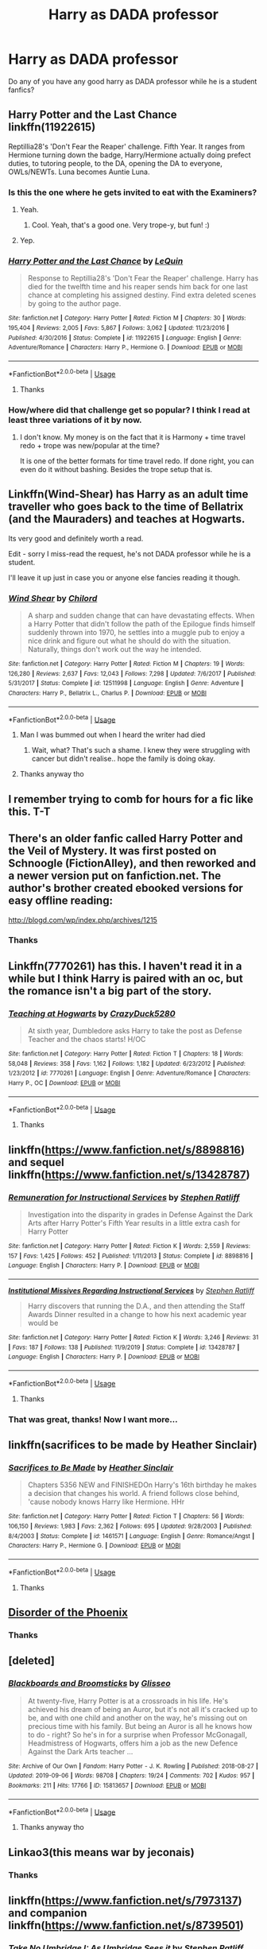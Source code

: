 #+TITLE: Harry as DADA professor

* Harry as DADA professor
:PROPERTIES:
:Author: MrMakoChan
:Score: 153
:DateUnix: 1584201008.0
:DateShort: 2020-Mar-14
:FlairText: Request
:END:
Do any of you have any good harry as DADA professor while he is a student fanfics?


** *Harry Potter and the Last Chance* linkffn(11922615)

Reptillia28's 'Don't Fear the Reaper' challenge. Fifth Year. It ranges from Hermione turning down the badge, Harry/Hermione actually doing prefect duties, to tutoring people, to the DA, opening the DA to everyone, OWLs/NEWTs. Luna becomes Auntie Luna.
:PROPERTIES:
:Author: Nyanmaru_San
:Score: 39
:DateUnix: 1584206049.0
:DateShort: 2020-Mar-14
:END:

*** Is this the one where he gets invited to eat with the Examiners?
:PROPERTIES:
:Author: Avalon1632
:Score: 8
:DateUnix: 1584209680.0
:DateShort: 2020-Mar-14
:END:

**** Yeah.
:PROPERTIES:
:Author: HHrPie
:Score: 7
:DateUnix: 1584210034.0
:DateShort: 2020-Mar-14
:END:

***** Cool. Yeah, that's a good one. Very trope-y, but fun! :)
:PROPERTIES:
:Author: Avalon1632
:Score: 4
:DateUnix: 1584210131.0
:DateShort: 2020-Mar-14
:END:


**** Yep.
:PROPERTIES:
:Author: Nyanmaru_San
:Score: 2
:DateUnix: 1584211161.0
:DateShort: 2020-Mar-14
:END:


*** [[https://www.fanfiction.net/s/11922615/1/][*/Harry Potter and the Last Chance/*]] by [[https://www.fanfiction.net/u/1634726/LeQuin][/LeQuin/]]

#+begin_quote
  Response to Reptillia28's 'Don't Fear the Reaper' challenge. Harry has died for the twelfth time and his reaper sends him back for one last chance at completing his assigned destiny. Find extra deleted scenes by going to the author page.
#+end_quote

^{/Site/:} ^{fanfiction.net} ^{*|*} ^{/Category/:} ^{Harry} ^{Potter} ^{*|*} ^{/Rated/:} ^{Fiction} ^{M} ^{*|*} ^{/Chapters/:} ^{30} ^{*|*} ^{/Words/:} ^{195,404} ^{*|*} ^{/Reviews/:} ^{2,005} ^{*|*} ^{/Favs/:} ^{5,867} ^{*|*} ^{/Follows/:} ^{3,062} ^{*|*} ^{/Updated/:} ^{11/23/2016} ^{*|*} ^{/Published/:} ^{4/30/2016} ^{*|*} ^{/Status/:} ^{Complete} ^{*|*} ^{/id/:} ^{11922615} ^{*|*} ^{/Language/:} ^{English} ^{*|*} ^{/Genre/:} ^{Adventure/Romance} ^{*|*} ^{/Characters/:} ^{Harry} ^{P.,} ^{Hermione} ^{G.} ^{*|*} ^{/Download/:} ^{[[http://www.ff2ebook.com/old/ffn-bot/index.php?id=11922615&source=ff&filetype=epub][EPUB]]} ^{or} ^{[[http://www.ff2ebook.com/old/ffn-bot/index.php?id=11922615&source=ff&filetype=mobi][MOBI]]}

--------------

*FanfictionBot*^{2.0.0-beta} | [[https://github.com/tusing/reddit-ffn-bot/wiki/Usage][Usage]]
:PROPERTIES:
:Author: FanfictionBot
:Score: 7
:DateUnix: 1584206061.0
:DateShort: 2020-Mar-14
:END:

**** Thanks
:PROPERTIES:
:Author: MrMakoChan
:Score: 4
:DateUnix: 1584206342.0
:DateShort: 2020-Mar-14
:END:


*** How/where did that challenge get so popular? I think I read at least three variations of it by now.
:PROPERTIES:
:Score: 3
:DateUnix: 1584368924.0
:DateShort: 2020-Mar-16
:END:

**** I don't know. My money is on the fact that it is Harmony + time travel redo + trope was new/popular at the time?

It is one of the better formats for time travel redo. If done right, you can even do it without bashing. Besides the trope setup that is.
:PROPERTIES:
:Author: Nyanmaru_San
:Score: 5
:DateUnix: 1584371400.0
:DateShort: 2020-Mar-16
:END:


** Linkffn(Wind-Shear) has Harry as an adult time traveller who goes back to the time of Bellatrix (and the Mauraders) and teaches at Hogwarts.

Its very good and definitely worth a read.

Edit - sorry I miss-read the request, he's not DADA professor while he is a student.

I'll leave it up just in case you or anyone else fancies reading it though.
:PROPERTIES:
:Score: 22
:DateUnix: 1584209471.0
:DateShort: 2020-Mar-14
:END:

*** [[https://www.fanfiction.net/s/12511998/1/][*/Wind Shear/*]] by [[https://www.fanfiction.net/u/67673/Chilord][/Chilord/]]

#+begin_quote
  A sharp and sudden change that can have devastating effects. When a Harry Potter that didn't follow the path of the Epilogue finds himself suddenly thrown into 1970, he settles into a muggle pub to enjoy a nice drink and figure out what he should do with the situation. Naturally, things don't work out the way he intended.
#+end_quote

^{/Site/:} ^{fanfiction.net} ^{*|*} ^{/Category/:} ^{Harry} ^{Potter} ^{*|*} ^{/Rated/:} ^{Fiction} ^{M} ^{*|*} ^{/Chapters/:} ^{19} ^{*|*} ^{/Words/:} ^{126,280} ^{*|*} ^{/Reviews/:} ^{2,637} ^{*|*} ^{/Favs/:} ^{12,043} ^{*|*} ^{/Follows/:} ^{7,298} ^{*|*} ^{/Updated/:} ^{7/6/2017} ^{*|*} ^{/Published/:} ^{5/31/2017} ^{*|*} ^{/Status/:} ^{Complete} ^{*|*} ^{/id/:} ^{12511998} ^{*|*} ^{/Language/:} ^{English} ^{*|*} ^{/Genre/:} ^{Adventure} ^{*|*} ^{/Characters/:} ^{Harry} ^{P.,} ^{Bellatrix} ^{L.,} ^{Charlus} ^{P.} ^{*|*} ^{/Download/:} ^{[[http://www.ff2ebook.com/old/ffn-bot/index.php?id=12511998&source=ff&filetype=epub][EPUB]]} ^{or} ^{[[http://www.ff2ebook.com/old/ffn-bot/index.php?id=12511998&source=ff&filetype=mobi][MOBI]]}

--------------

*FanfictionBot*^{2.0.0-beta} | [[https://github.com/tusing/reddit-ffn-bot/wiki/Usage][Usage]]
:PROPERTIES:
:Author: FanfictionBot
:Score: 9
:DateUnix: 1584209482.0
:DateShort: 2020-Mar-14
:END:

**** Man I was bummed out when I heard the writer had died
:PROPERTIES:
:Author: HysMajesty116
:Score: 7
:DateUnix: 1584217280.0
:DateShort: 2020-Mar-14
:END:

***** Wait, what? That's such a shame. I knew they were struggling with cancer but didn't realise.. hope the family is doing okay.
:PROPERTIES:
:Author: DarthGhengis
:Score: 11
:DateUnix: 1584262184.0
:DateShort: 2020-Mar-15
:END:


**** Thanks anyway tho
:PROPERTIES:
:Author: MrMakoChan
:Score: 5
:DateUnix: 1584210005.0
:DateShort: 2020-Mar-14
:END:


** I remember trying to comb for hours for a fic like this. T-T
:PROPERTIES:
:Author: Katelyn_R_Us
:Score: 6
:DateUnix: 1584223887.0
:DateShort: 2020-Mar-15
:END:


** There's an older fanfic called Harry Potter and the Veil of Mystery. It was first posted on Schnoogle (FictionAlley), and then reworked and a newer version put on fanfiction.net. The author's brother created ebooked versions for easy offline reading:

[[http://blogd.com/wp/index.php/archives/1215]]
:PROPERTIES:
:Author: alvarkresh
:Score: 4
:DateUnix: 1584217366.0
:DateShort: 2020-Mar-14
:END:

*** Thanks
:PROPERTIES:
:Author: MrMakoChan
:Score: 2
:DateUnix: 1584217441.0
:DateShort: 2020-Mar-14
:END:


** Linkffn(7770261) has this. I haven't read it in a while but I think Harry is paired with an oc, but the romance isn't a big part of the story.
:PROPERTIES:
:Author: kitkat8184
:Score: 3
:DateUnix: 1584244238.0
:DateShort: 2020-Mar-15
:END:

*** [[https://www.fanfiction.net/s/7770261/1/][*/Teaching at Hogwarts/*]] by [[https://www.fanfiction.net/u/1548014/CrazyDuck5280][/CrazyDuck5280/]]

#+begin_quote
  At sixth year, Dumbledore asks Harry to take the post as Defense Teacher and the chaos starts! H/OC
#+end_quote

^{/Site/:} ^{fanfiction.net} ^{*|*} ^{/Category/:} ^{Harry} ^{Potter} ^{*|*} ^{/Rated/:} ^{Fiction} ^{T} ^{*|*} ^{/Chapters/:} ^{18} ^{*|*} ^{/Words/:} ^{58,048} ^{*|*} ^{/Reviews/:} ^{358} ^{*|*} ^{/Favs/:} ^{1,162} ^{*|*} ^{/Follows/:} ^{1,182} ^{*|*} ^{/Updated/:} ^{6/23/2012} ^{*|*} ^{/Published/:} ^{1/23/2012} ^{*|*} ^{/id/:} ^{7770261} ^{*|*} ^{/Language/:} ^{English} ^{*|*} ^{/Genre/:} ^{Adventure/Romance} ^{*|*} ^{/Characters/:} ^{Harry} ^{P.,} ^{OC} ^{*|*} ^{/Download/:} ^{[[http://www.ff2ebook.com/old/ffn-bot/index.php?id=7770261&source=ff&filetype=epub][EPUB]]} ^{or} ^{[[http://www.ff2ebook.com/old/ffn-bot/index.php?id=7770261&source=ff&filetype=mobi][MOBI]]}

--------------

*FanfictionBot*^{2.0.0-beta} | [[https://github.com/tusing/reddit-ffn-bot/wiki/Usage][Usage]]
:PROPERTIES:
:Author: FanfictionBot
:Score: 2
:DateUnix: 1584244250.0
:DateShort: 2020-Mar-15
:END:

**** Thanks
:PROPERTIES:
:Author: MrMakoChan
:Score: 1
:DateUnix: 1584265228.0
:DateShort: 2020-Mar-15
:END:


** linkffn([[https://www.fanfiction.net/s/8898816]]) and sequel linkffn([[https://www.fanfiction.net/s/13428787]])
:PROPERTIES:
:Author: dephunkt
:Score: 3
:DateUnix: 1584256431.0
:DateShort: 2020-Mar-15
:END:

*** [[https://www.fanfiction.net/s/8898816/1/][*/Remuneration for Instructional Services/*]] by [[https://www.fanfiction.net/u/62350/Stephen-Ratliff][/Stephen Ratliff/]]

#+begin_quote
  Investigation into the disparity in grades in Defense Against the Dark Arts after Harry Potter's Fifth Year results in a little extra cash for Harry Potter
#+end_quote

^{/Site/:} ^{fanfiction.net} ^{*|*} ^{/Category/:} ^{Harry} ^{Potter} ^{*|*} ^{/Rated/:} ^{Fiction} ^{K} ^{*|*} ^{/Words/:} ^{2,559} ^{*|*} ^{/Reviews/:} ^{157} ^{*|*} ^{/Favs/:} ^{1,425} ^{*|*} ^{/Follows/:} ^{452} ^{*|*} ^{/Published/:} ^{1/11/2013} ^{*|*} ^{/Status/:} ^{Complete} ^{*|*} ^{/id/:} ^{8898816} ^{*|*} ^{/Language/:} ^{English} ^{*|*} ^{/Characters/:} ^{Harry} ^{P.} ^{*|*} ^{/Download/:} ^{[[http://www.ff2ebook.com/old/ffn-bot/index.php?id=8898816&source=ff&filetype=epub][EPUB]]} ^{or} ^{[[http://www.ff2ebook.com/old/ffn-bot/index.php?id=8898816&source=ff&filetype=mobi][MOBI]]}

--------------

[[https://www.fanfiction.net/s/13428787/1/][*/Institutional Missives Regarding Instructional Services/*]] by [[https://www.fanfiction.net/u/62350/Stephen-Ratliff][/Stephen Ratliff/]]

#+begin_quote
  Harry discovers that running the D.A., and then attending the Staff Awards Dinner resulted in a change to how his next academic year would be
#+end_quote

^{/Site/:} ^{fanfiction.net} ^{*|*} ^{/Category/:} ^{Harry} ^{Potter} ^{*|*} ^{/Rated/:} ^{Fiction} ^{K} ^{*|*} ^{/Words/:} ^{3,246} ^{*|*} ^{/Reviews/:} ^{31} ^{*|*} ^{/Favs/:} ^{187} ^{*|*} ^{/Follows/:} ^{138} ^{*|*} ^{/Published/:} ^{11/9/2019} ^{*|*} ^{/Status/:} ^{Complete} ^{*|*} ^{/id/:} ^{13428787} ^{*|*} ^{/Language/:} ^{English} ^{*|*} ^{/Characters/:} ^{Harry} ^{P.} ^{*|*} ^{/Download/:} ^{[[http://www.ff2ebook.com/old/ffn-bot/index.php?id=13428787&source=ff&filetype=epub][EPUB]]} ^{or} ^{[[http://www.ff2ebook.com/old/ffn-bot/index.php?id=13428787&source=ff&filetype=mobi][MOBI]]}

--------------

*FanfictionBot*^{2.0.0-beta} | [[https://github.com/tusing/reddit-ffn-bot/wiki/Usage][Usage]]
:PROPERTIES:
:Author: FanfictionBot
:Score: 1
:DateUnix: 1584256448.0
:DateShort: 2020-Mar-15
:END:

**** Thanks
:PROPERTIES:
:Author: MrMakoChan
:Score: 1
:DateUnix: 1584265183.0
:DateShort: 2020-Mar-15
:END:


*** That was great, thanks! Now I want more...
:PROPERTIES:
:Author: Sharedo
:Score: 1
:DateUnix: 1584275097.0
:DateShort: 2020-Mar-15
:END:


** linkffn(sacrifices to be made by Heather Sinclair)
:PROPERTIES:
:Author: anontarg
:Score: 2
:DateUnix: 1584213141.0
:DateShort: 2020-Mar-14
:END:

*** [[https://www.fanfiction.net/s/1461571/1/][*/Sacrifices to Be Made/*]] by [[https://www.fanfiction.net/u/170270/Heather-Sinclair][/Heather Sinclair/]]

#+begin_quote
  Chapters 5356 NEW and FINISHEDOn Harry's 16th birthday he makes a decision that changes his world. A friend follows close behind, 'cause nobody knows Harry like Hermione. HHr
#+end_quote

^{/Site/:} ^{fanfiction.net} ^{*|*} ^{/Category/:} ^{Harry} ^{Potter} ^{*|*} ^{/Rated/:} ^{Fiction} ^{T} ^{*|*} ^{/Chapters/:} ^{56} ^{*|*} ^{/Words/:} ^{106,150} ^{*|*} ^{/Reviews/:} ^{1,983} ^{*|*} ^{/Favs/:} ^{2,362} ^{*|*} ^{/Follows/:} ^{695} ^{*|*} ^{/Updated/:} ^{9/28/2003} ^{*|*} ^{/Published/:} ^{8/4/2003} ^{*|*} ^{/Status/:} ^{Complete} ^{*|*} ^{/id/:} ^{1461571} ^{*|*} ^{/Language/:} ^{English} ^{*|*} ^{/Genre/:} ^{Romance/Angst} ^{*|*} ^{/Characters/:} ^{Harry} ^{P.,} ^{Hermione} ^{G.} ^{*|*} ^{/Download/:} ^{[[http://www.ff2ebook.com/old/ffn-bot/index.php?id=1461571&source=ff&filetype=epub][EPUB]]} ^{or} ^{[[http://www.ff2ebook.com/old/ffn-bot/index.php?id=1461571&source=ff&filetype=mobi][MOBI]]}

--------------

*FanfictionBot*^{2.0.0-beta} | [[https://github.com/tusing/reddit-ffn-bot/wiki/Usage][Usage]]
:PROPERTIES:
:Author: FanfictionBot
:Score: 1
:DateUnix: 1584213164.0
:DateShort: 2020-Mar-14
:END:

**** Thanks
:PROPERTIES:
:Author: MrMakoChan
:Score: 1
:DateUnix: 1584213388.0
:DateShort: 2020-Mar-14
:END:


** [[https://www.fanfiction.net/s/12813755/1/The-Disorder-of-the-Phoenix][Disorder of the Phoenix]]
:PROPERTIES:
:Author: davidb1521
:Score: 2
:DateUnix: 1584291432.0
:DateShort: 2020-Mar-15
:END:

*** Thanks
:PROPERTIES:
:Author: MrMakoChan
:Score: 1
:DateUnix: 1584292749.0
:DateShort: 2020-Mar-15
:END:


** [deleted]
:PROPERTIES:
:Score: 1
:DateUnix: 1584239750.0
:DateShort: 2020-Mar-15
:END:

*** [[https://archiveofourown.org/works/15813657][*/Blackboards and Broomsticks/*]] by [[https://www.archiveofourown.org/users/Glisseo/pseuds/Glisseo][/Glisseo/]]

#+begin_quote
  At twenty-five, Harry Potter is at a crossroads in his life. He's achieved his dream of being an Auror, but it's not all it's cracked up to be, and with one child and another on the way, he's missing out on precious time with his family. But being an Auror is all he knows how to do - right? So he's in for a surprise when Professor McGonagall, Headmistress of Hogwarts, offers him a job as the new Defence Against the Dark Arts teacher ...
#+end_quote

^{/Site/:} ^{Archive} ^{of} ^{Our} ^{Own} ^{*|*} ^{/Fandom/:} ^{Harry} ^{Potter} ^{-} ^{J.} ^{K.} ^{Rowling} ^{*|*} ^{/Published/:} ^{2018-08-27} ^{*|*} ^{/Updated/:} ^{2019-09-06} ^{*|*} ^{/Words/:} ^{98708} ^{*|*} ^{/Chapters/:} ^{19/24} ^{*|*} ^{/Comments/:} ^{702} ^{*|*} ^{/Kudos/:} ^{957} ^{*|*} ^{/Bookmarks/:} ^{211} ^{*|*} ^{/Hits/:} ^{17766} ^{*|*} ^{/ID/:} ^{15813657} ^{*|*} ^{/Download/:} ^{[[https://archiveofourown.org/downloads/15813657/Blackboards%20and.epub?updated_at=1567799894][EPUB]]} ^{or} ^{[[https://archiveofourown.org/downloads/15813657/Blackboards%20and.mobi?updated_at=1567799894][MOBI]]}

--------------

*FanfictionBot*^{2.0.0-beta} | [[https://github.com/tusing/reddit-ffn-bot/wiki/Usage][Usage]]
:PROPERTIES:
:Author: FanfictionBot
:Score: 3
:DateUnix: 1584239767.0
:DateShort: 2020-Mar-15
:END:

**** Thanks anyway tho
:PROPERTIES:
:Author: MrMakoChan
:Score: 1
:DateUnix: 1584265260.0
:DateShort: 2020-Mar-15
:END:


** Linkao3(this means war by jeconais)
:PROPERTIES:
:Author: GrinningJest3r
:Score: 1
:DateUnix: 1584241978.0
:DateShort: 2020-Mar-15
:END:

*** Thanks
:PROPERTIES:
:Author: MrMakoChan
:Score: 1
:DateUnix: 1584265240.0
:DateShort: 2020-Mar-15
:END:


** linkffn([[https://www.fanfiction.net/s/7973137]]) and companion linkffn([[https://www.fanfiction.net/s/8739501]])
:PROPERTIES:
:Author: dephunkt
:Score: 1
:DateUnix: 1584256691.0
:DateShort: 2020-Mar-15
:END:

*** [[https://www.fanfiction.net/s/7973137/1/][*/Take No Umbridge I: As Umbridge Sees it/*]] by [[https://www.fanfiction.net/u/62350/Stephen-Ratliff][/Stephen Ratliff/]]

#+begin_quote
  Harry Potter discovers that his being Triwizard Champion has some unexpected benefits regarding the teaching of Madame Umbridge.
#+end_quote

^{/Site/:} ^{fanfiction.net} ^{*|*} ^{/Category/:} ^{Harry} ^{Potter} ^{*|*} ^{/Rated/:} ^{Fiction} ^{K+} ^{*|*} ^{/Chapters/:} ^{7} ^{*|*} ^{/Words/:} ^{7,601} ^{*|*} ^{/Reviews/:} ^{248} ^{*|*} ^{/Favs/:} ^{1,241} ^{*|*} ^{/Follows/:} ^{719} ^{*|*} ^{/Updated/:} ^{9/12/2012} ^{*|*} ^{/Published/:} ^{3/30/2012} ^{*|*} ^{/Status/:} ^{Complete} ^{*|*} ^{/id/:} ^{7973137} ^{*|*} ^{/Language/:} ^{English} ^{*|*} ^{/Characters/:} ^{Dolores} ^{U.} ^{*|*} ^{/Download/:} ^{[[http://www.ff2ebook.com/old/ffn-bot/index.php?id=7973137&source=ff&filetype=epub][EPUB]]} ^{or} ^{[[http://www.ff2ebook.com/old/ffn-bot/index.php?id=7973137&source=ff&filetype=mobi][MOBI]]}

--------------

[[https://www.fanfiction.net/s/8739501/1/][*/Take no Umbridge II: Taking Defense/*]] by [[https://www.fanfiction.net/u/62350/Stephen-Ratliff][/Stephen Ratliff/]]

#+begin_quote
  A companion to Take no Umbridge I, covering events in the first story until the end of the school year in a more serious angle, as Harry Potter takes over the job of teaching Defense Against the Dark Arts.
#+end_quote

^{/Site/:} ^{fanfiction.net} ^{*|*} ^{/Category/:} ^{Harry} ^{Potter} ^{*|*} ^{/Rated/:} ^{Fiction} ^{T} ^{*|*} ^{/Chapters/:} ^{17} ^{*|*} ^{/Words/:} ^{47,758} ^{*|*} ^{/Reviews/:} ^{328} ^{*|*} ^{/Favs/:} ^{1,123} ^{*|*} ^{/Follows/:} ^{1,308} ^{*|*} ^{/Updated/:} ^{3/20/2018} ^{*|*} ^{/Published/:} ^{11/26/2012} ^{*|*} ^{/Status/:} ^{Complete} ^{*|*} ^{/id/:} ^{8739501} ^{*|*} ^{/Language/:} ^{English} ^{*|*} ^{/Characters/:} ^{Harry} ^{P.} ^{*|*} ^{/Download/:} ^{[[http://www.ff2ebook.com/old/ffn-bot/index.php?id=8739501&source=ff&filetype=epub][EPUB]]} ^{or} ^{[[http://www.ff2ebook.com/old/ffn-bot/index.php?id=8739501&source=ff&filetype=mobi][MOBI]]}

--------------

*FanfictionBot*^{2.0.0-beta} | [[https://github.com/tusing/reddit-ffn-bot/wiki/Usage][Usage]]
:PROPERTIES:
:Author: FanfictionBot
:Score: 1
:DateUnix: 1584256711.0
:DateShort: 2020-Mar-15
:END:

**** Thanks
:PROPERTIES:
:Author: MrMakoChan
:Score: 1
:DateUnix: 1584265163.0
:DateShort: 2020-Mar-15
:END:


** There is a hint of him being a temporary teacher at the end of "in the eyes of ginerva Molly Potter" don't know the author
:PROPERTIES:
:Author: Minecraftveteran13
:Score: 1
:DateUnix: 1584259106.0
:DateShort: 2020-Mar-15
:END:

*** Thanks
:PROPERTIES:
:Author: MrMakoChan
:Score: 1
:DateUnix: 1584265139.0
:DateShort: 2020-Mar-15
:END:


** *Where in the World is Harry Potter?* linkffn(2354771)

This has Harry Teach DADA.
:PROPERTIES:
:Author: yttam50
:Score: 1
:DateUnix: 1584278439.0
:DateShort: 2020-Mar-15
:END:

*** [[https://www.fanfiction.net/s/2354771/1/][*/Where in the World is Harry Potter?/*]] by [[https://www.fanfiction.net/u/649528/nonjon][/nonjon/]]

#+begin_quote
  COMPLETE. PostOotP. Harry Potter fulfilled the prophecy and has since disappeared. Or has he? Tonks and Hermione are the lead Order members continuously hoping to track him down. The question is: can they keep up with him?
#+end_quote

^{/Site/:} ^{fanfiction.net} ^{*|*} ^{/Category/:} ^{Harry} ^{Potter} ^{*|*} ^{/Rated/:} ^{Fiction} ^{M} ^{*|*} ^{/Chapters/:} ^{16} ^{*|*} ^{/Words/:} ^{54,625} ^{*|*} ^{/Reviews/:} ^{1,156} ^{*|*} ^{/Favs/:} ^{4,504} ^{*|*} ^{/Follows/:} ^{1,328} ^{*|*} ^{/Updated/:} ^{4/30/2005} ^{*|*} ^{/Published/:} ^{4/16/2005} ^{*|*} ^{/Status/:} ^{Complete} ^{*|*} ^{/id/:} ^{2354771} ^{*|*} ^{/Language/:} ^{English} ^{*|*} ^{/Genre/:} ^{Humor} ^{*|*} ^{/Download/:} ^{[[http://www.ff2ebook.com/old/ffn-bot/index.php?id=2354771&source=ff&filetype=epub][EPUB]]} ^{or} ^{[[http://www.ff2ebook.com/old/ffn-bot/index.php?id=2354771&source=ff&filetype=mobi][MOBI]]}

--------------

*FanfictionBot*^{2.0.0-beta} | [[https://github.com/tusing/reddit-ffn-bot/wiki/Usage][Usage]]
:PROPERTIES:
:Author: FanfictionBot
:Score: 1
:DateUnix: 1584278451.0
:DateShort: 2020-Mar-15
:END:

**** Thanks
:PROPERTIES:
:Author: MrMakoChan
:Score: 1
:DateUnix: 1584279293.0
:DateShort: 2020-Mar-15
:END:


** RemindMe! one week
:PROPERTIES:
:Author: Kirito2750
:Score: 0
:DateUnix: 1584206718.0
:DateShort: 2020-Mar-14
:END:

*** I will be messaging you in 6 days on [[http://www.wolframalpha.com/input/?i=2020-03-21%2017:25:18%20UTC%20To%20Local%20Time][*2020-03-21 17:25:18 UTC*]] to remind you of [[https://np.reddit.com/r/HPfanfiction/comments/fike33/harry_as_dada_professor/fkhvgyw/?context=3][*this link*]]

[[https://np.reddit.com/message/compose/?to=RemindMeBot&subject=Reminder&message=%5Bhttps%3A%2F%2Fwww.reddit.com%2Fr%2FHPfanfiction%2Fcomments%2Ffike33%2Fharry_as_dada_professor%2Ffkhvgyw%2F%5D%0A%0ARemindMe%21%202020-03-21%2017%3A25%3A18%20UTC][*8 OTHERS CLICKED THIS LINK*]] to send a PM to also be reminded and to reduce spam.

^{Parent commenter can} [[https://np.reddit.com/message/compose/?to=RemindMeBot&subject=Delete%20Comment&message=Delete%21%20fike33][^{delete this message to hide from others.}]]

--------------

[[https://np.reddit.com/r/RemindMeBot/comments/e1bko7/remindmebot_info_v21/][^{Info}]]

[[https://np.reddit.com/message/compose/?to=RemindMeBot&subject=Reminder&message=%5BLink%20or%20message%20inside%20square%20brackets%5D%0A%0ARemindMe%21%20Time%20period%20here][^{Custom}]]
[[https://np.reddit.com/message/compose/?to=RemindMeBot&subject=List%20Of%20Reminders&message=MyReminders%21][^{Your Reminders}]]
[[https://np.reddit.com/message/compose/?to=Watchful1&subject=RemindMeBot%20Feedback][^{Feedback}]]
:PROPERTIES:
:Author: RemindMeBot
:Score: 4
:DateUnix: 1584206887.0
:DateShort: 2020-Mar-14
:END:


** The " Of A Linear Circle " series is fantastic. On Archiveofourown.org
:PROPERTIES:
:Author: Lunetta19
:Score: 0
:DateUnix: 1584219922.0
:DateShort: 2020-Mar-15
:END:

*** Thanks
:PROPERTIES:
:Author: MrMakoChan
:Score: 1
:DateUnix: 1584221701.0
:DateShort: 2020-Mar-15
:END:


*** Linkao3(of a linear circle)
:PROPERTIES:
:Author: MrMrRubic
:Score: 1
:DateUnix: 1584389112.0
:DateShort: 2020-Mar-16
:END:

**** [[https://archiveofourown.org/works/11284494][*/Of a Linear Circle - Part I/*]] by [[https://www.archiveofourown.org/users/flamethrower/pseuds/flamethrower][/flamethrower/]]

#+begin_quote
  In September of 1971, Severus Snape finds a forgotten portrait of the Slytherin family in a dark corner of the Slytherin Common Room. At the time, he has no idea that talking portrait will affect the rest of his life.
#+end_quote

^{/Site/:} ^{Archive} ^{of} ^{Our} ^{Own} ^{*|*} ^{/Fandom/:} ^{Harry} ^{Potter} ^{-} ^{J.} ^{K.} ^{Rowling} ^{*|*} ^{/Published/:} ^{2017-06-23} ^{*|*} ^{/Completed/:} ^{2017-07-04} ^{*|*} ^{/Words/:} ^{107177} ^{*|*} ^{/Chapters/:} ^{16/16} ^{*|*} ^{/Comments/:} ^{1011} ^{*|*} ^{/Kudos/:} ^{3516} ^{*|*} ^{/Bookmarks/:} ^{420} ^{*|*} ^{/Hits/:} ^{58686} ^{*|*} ^{/ID/:} ^{11284494} ^{*|*} ^{/Download/:} ^{[[https://archiveofourown.org/downloads/11284494/Of%20a%20Linear%20Circle%20-.epub?updated_at=1584318760][EPUB]]} ^{or} ^{[[https://archiveofourown.org/downloads/11284494/Of%20a%20Linear%20Circle%20-.mobi?updated_at=1584318760][MOBI]]}

--------------

*FanfictionBot*^{2.0.0-beta} | [[https://github.com/tusing/reddit-ffn-bot/wiki/Usage][Usage]]
:PROPERTIES:
:Author: FanfictionBot
:Score: 1
:DateUnix: 1584389138.0
:DateShort: 2020-Mar-16
:END:


** RemindMe! One week
:PROPERTIES:
:Author: nousernameslef
:Score: -4
:DateUnix: 1584209523.0
:DateShort: 2020-Mar-14
:END:


** Kminder! 1 week
:PROPERTIES:
:Score: -3
:DateUnix: 1584212059.0
:DateShort: 2020-Mar-14
:END:

*** Time is here [[/u/Turbo_Anal_ISIS][u/Turbo_Anal_ISIS]] cc [[/u/MrMakoChan][u/MrMakoChan]]! ⏰ Here's your reminder from *1 week ago* on [[https://www.reminddit.com/time?dt=2020-03-14%2018:54:19Z&reminder_id=f8d74143c5014e3db6acc2306adac058&subreddit=HPfanfiction][*2020-03-14 18:54:19Z*]]. Thread has 8 reminders.

#+begin_quote
  [[/r/HPfanfiction/comments/fike33/harry_as_dada_professor/fki50ir/?context=3][*r/HPfanfiction: Harry_as_dada_professor*]]
#+end_quote

If you have thoughts to improve experience, [[https://reddit.com/message/compose/?to=remindditbot&subject=FeedbackAfterNotify%21%20Reminddit%20Reminder%20%23f8d74143c5014e3db6acc2306adac058][/let us know/]].

^{OP can} [[https://reddit.com/message/compose/?to=remindditbot&subject=Repeat%20Reminder&message=your_message%20%0Akminder%201%20week%0A%0A%0A---Server%20settings%20below.%20Do%20not%20change---%0Aaction%21%20RepeatReminder%0Areminder_id%21%20f8d74143c5014e3db6acc2306adac058%0A][^{*Repeat Reminder*}]] ^{·} [[https://reddit.com/message/compose/?to=remindditbot&subject=Delete%20Reminder%20Comment&message=deleteReminderComment%21%20f8d74143c5014e3db6acc2306adac058][^{*Delete Comment*}]] ^{·} [[https://reddit.com/message/compose/?to=remindditbot&subject=Delete%20Reminder%20%28and%20comment%20if%20exists%29&message=deleteReminder%21%20f8d74143c5014e3db6acc2306adac058][^{*Delete Reminder*}]] ^{·} [[https://reminddit.com/reminders/id/f8d74143c5014e3db6acc2306adac058][^{Get Details}]]

*Protip!* We have a community at [[/r/reminddit][r/reminddit]]!

--------------

[[https://www.reminddit.com][*Reminddit*]] · [[https://reddit.com/message/compose/?to=remindditbot&subject=Reminder&message=your_message%0A%0Akminder%20time_or_time_from_now][Create Reminder]] · [[https://reddit.com/message/compose/?to=remindditbot&subject=List%20Of%20Reminders&message=listReminders%21][Your Reminders]] · [[https://reddit.com/message/compose/?to=remindditbot&subject=Feedback%21%20Reminder%20from%20Turbo_Anal_ISIS][Questions]]
:PROPERTIES:
:Author: remindditbot
:Score: 1
:DateUnix: 1584816850.0
:DateShort: 2020-Mar-21
:END:


*** *Turbo_Anal_ISIS*, your reminder arrives in *1 week* on [[https://www.reminddit.com/time?dt=2020-03-21%2018:54:19Z&reminder_id=f8d74143c5014e3db6acc2306adac058&subreddit=HPfanfiction][*2020-03-21 18:54:19Z*]]

#+begin_quote
  [[/r/HPfanfiction/comments/fike33/harry_as_dada_professor/fki50ir/?context=3][*r/HPfanfiction: Harry_as_dada_professor*]]
#+end_quote

[[https://reddit.com/message/compose/?to=remindditbot&subject=Reminder%20from%20Link&message=your_message%0Akminder%202020-03-21T18%3A54%3A19%0A%0A%0A%0A---Server%20settings%20below.%20Do%20not%20change---%0A%0Apermalink%21%20%2Fr%2FHPfanfiction%2Fcomments%2Ffike33%2Fharry_as_dada_professor%2Ffki50ir%2F][*5 OTHERS CLICKED THIS LINK*]] to also be reminded. Thread has 8 reminders.

^{OP can} [[https://reddit.com/message/compose/?to=remindditbot&subject=Delete%20Reminder%20Comment&message=deleteReminderComment%21%20f8d74143c5014e3db6acc2306adac058][^{*Delete Comment*}]] ^{·} [[https://reddit.com/message/compose/?to=remindditbot&subject=Delete%20Reminder%20%28and%20comment%20if%20exists%29&message=deleteReminder%21%20f8d74143c5014e3db6acc2306adac058][^{*Delete Reminder*}]] ^{·} [[https://reminddit.com/reminders/id/f8d74143c5014e3db6acc2306adac058][^{Get Details}]] ^{·} [[https://reddit.com/message/compose/?to=remindditbot&subject=Update%20Reminder%20Time&message=updateReminderTime%21%20f8d74143c5014e3db6acc2306adac058%0A1%20week%0A%0A%2AReplace%20reminder%20time%20above%20with%20new%20time%20or%20time%20from%20created%20date%2A][^{Update Time}]] ^{·} [[https://reddit.com/message/compose/?to=remindditbot&subject=Update%20Reminder%20Message&message=updateReminderMessage%21%20f8d74143c5014e3db6acc2306adac058%20%0A%0A%0A%2AMessage%20is%20on%20second%20line.%20Message%20should%20be%20one%20line%2A][^{Update Message}]] ^{·} [[https://www.reminddit.com/user/setTimezone?source=reddit&username=Turbo_Anal_ISIS][^{*Add Timezone*}]] ^{·} [[https://reddit.com/message/compose/?to=remindditbot&subject=Add%20Email&message=addEmail%21%20f8d74143c5014e3db6acc2306adac058%20%0Areplaceme%40example.com%0A%0A%2AEnter%20email%20on%20second%20line%2A][^{*Add Email*}]]

*Protip!* We have a community at [[/r/reminddit][r/reminddit]]!

--------------

[[https://www.reminddit.com][*Reminddit*]] · [[https://reddit.com/message/compose/?to=remindditbot&subject=Reminder&message=your_message%0A%0Akminder%20time_or_time_from_now][Create Reminder]] · [[https://reddit.com/message/compose/?to=remindditbot&subject=List%20Of%20Reminders&message=listReminders%21][Your Reminders]] · [[https://reddit.com/message/compose/?to=remindditbot&subject=Feedback%21%20Reminder%20from%20Turbo_Anal_ISIS][Questions]]
:PROPERTIES:
:Author: remindditbot
:Score: -1
:DateUnix: 1584212274.0
:DateShort: 2020-Mar-14
:END:
